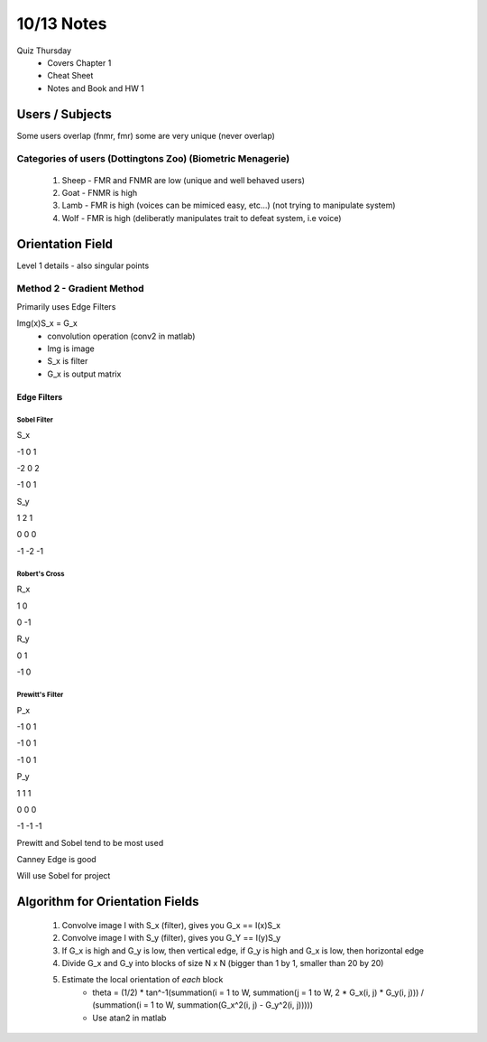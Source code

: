 10/13 Notes
===========

Quiz Thursday
 * Covers Chapter 1
 * Cheat Sheet
 * Notes and Book and HW 1
 
Users / Subjects
----------------

Some users overlap (fnmr, fmr) some are very unique (never overlap)

Categories of users (Dottingtons Zoo) (Biometric Menagerie)
____________________________________________________________

 #. Sheep - FMR and FNMR are low (unique and well behaved users)
 #. Goat - FNMR is high
 #. Lamb - FMR is high (voices can be mimiced easy, etc...) (not trying to manipulate system)
 #. Wolf - FMR is high (deliberatly manipulates trait to defeat system, i.e voice)


Orientation Field
-----------------

Level 1 details - also singular points

Method 2 - Gradient Method
__________________________

Primarily uses Edge Filters

Img(x)S_x = G_x
 * convolution operation (conv2 in matlab)
 * Img is image
 * S_x is filter
 * G_x is output matrix

Edge Filters
++++++++++++

Sobel Filter
````````````

S_x

-1 0 1

-2 0 2

-1 0 1

S_y

1 2 1

0 0 0

-1 -2 -1

Robert's Cross
``````````````

R_x

1 0 

0 -1

R_y

0 1

-1 0

Prewitt's Filter
````````````````

P_x

-1 0 1

-1 0 1

-1 0 1

P_y

1 1 1

0 0 0

-1 -1 -1


Prewitt and Sobel tend to be most used

Canney Edge is good

Will use Sobel for project


Algorithm for Orientation Fields
--------------------------------

 #. Convolve image I with S_x (filter), gives you G_x == I(x)S_x
 #. Convolve image I with S_y (filter), gives you G_Y == I(y)S_y
 #. If G_x is high and G_y is low, then vertical edge, if G_y is high and G_x is low, then horizontal edge
 #. Divide G_x and G_y into blocks of size N x N (bigger than 1 by 1, smaller than 20 by 20)
 #. Estimate the local orientation of *each* block
      * theta = (1/2) * tan^-1(summation(i = 1 to W, summation(j = 1 to W, 2 * G_x(i, j) * G_y(i, j))) / (summation(i = 1 to W, summation(G_x^2(i, j) - G_y^2(i, j)))))
      * Use atan2 in matlab
  












